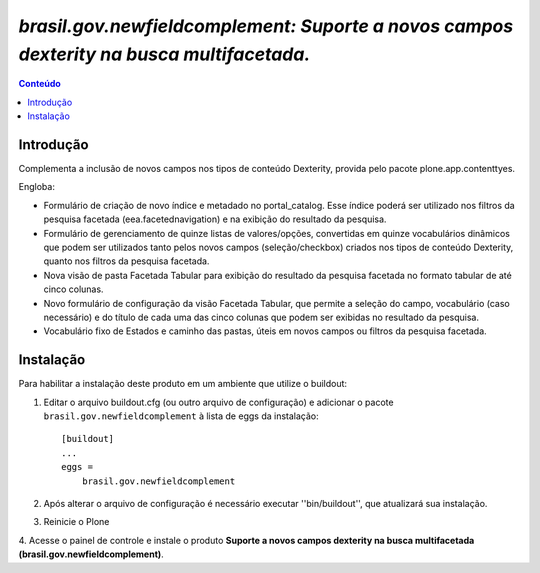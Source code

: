 ****************************************************************************************
`brasil.gov.newfieldcomplement: Suporte a novos campos dexterity na busca multifacetada.`
****************************************************************************************

.. contents:: Conteúdo
   :depth: 2

Introdução
-----------

Complementa a inclusão de novos campos nos tipos de conteúdo Dexterity,
provida pelo pacote plone.app.contenttyes.

Engloba:

- Formulário de criação de novo índice e metadado no portal_catalog.
  Esse índice poderá ser utilizado nos filtros da pesquisa facetada
  (eea.facetednavigation) e na exibição do resultado da pesquisa.

- Formulário de gerenciamento de quinze listas de valores/opções, convertidas
  em quinze vocabulários dinâmicos que podem ser utilizados tanto pelos novos
  campos (seleção/checkbox) criados nos tipos de conteúdo Dexterity, quanto nos
  filtros da pesquisa facetada.

- Nova visão de pasta Facetada Tabular para exibição do resultado da pesquisa
  facetada no formato tabular de até cinco colunas.

- Novo formulário de configuração da visão Facetada Tabular, que permite a
  seleção do campo, vocabulário (caso necessário) e do título de cada uma das
  cinco colunas que podem ser exibidas no resultado da pesquisa.

- Vocabulário fixo de Estados e caminho das pastas, úteis em novos campos ou
  filtros da pesquisa facetada.


Instalação
------------

Para habilitar a instalação deste produto em um ambiente que utilize o
buildout:

1. Editar o arquivo buildout.cfg (ou outro arquivo de configuração) e
   adicionar o pacote ``brasil.gov.newfieldcomplement`` à lista de eggs da instalação::

        [buildout]
        ...
        eggs =
            brasil.gov.newfieldcomplement

2. Após alterar o arquivo de configuração é necessário executar
   ''bin/buildout'', que atualizará sua instalação.

3. Reinicie o Plone

4. Acesse o painel de controle e instale o produto
**Suporte a novos campos dexterity na busca multifacetada (brasil.gov.newfieldcomplement)**.
